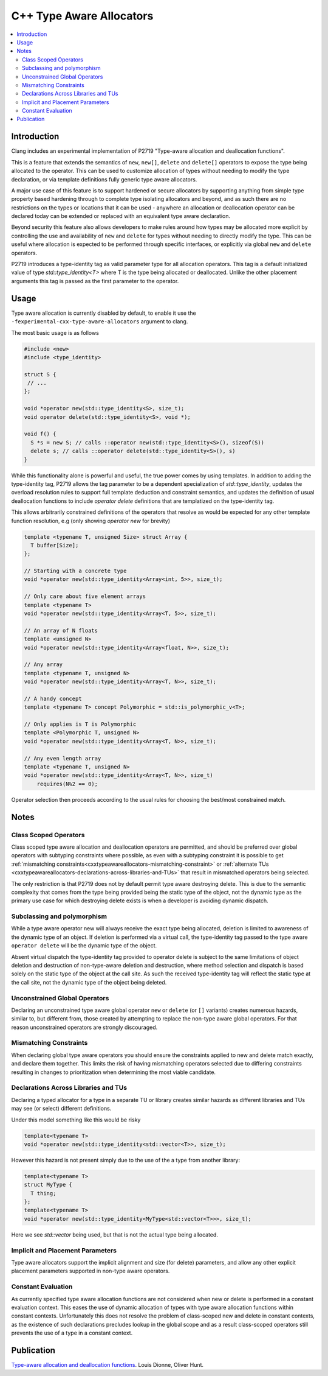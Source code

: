 =========================
C++ Type Aware Allocators
=========================

.. contents::
   :local:

Introduction
============

Clang includes an experimental implementation of P2719 "Type-aware allocation
and deallocation functions".

This is a feature that extends the semantics of ``new``, ``new[]``, ``delete`` and
``delete[]`` operators to expose the type being allocated to the operator. This
can be used to customize allocation of types without needing to modify the
type declaration, or via template definitions fully generic type aware
allocators.

A major use case of this feature is to support hardened or secure allocators
by supporting anything from simple type property based hardening through to
complete type isolating allocators and beyond, and as such there are no
restrictions on the types or locations that it can be used - anywhere
an allocation or deallocation operator can be declared today can be extended
or replaced with an equivalent type aware declaration.

Beyond security this feature also allows developers to make rules around
how types may be allocated more explicit by controlling the use and
availability of ``new`` and ``delete`` for types without needing to directly
modify the type. This can be useful where allocation is expected to be
performed through specific interfaces, or explicitly via global ``new`` and
``delete`` operators.

P2719 introduces a type-identity tag as valid parameter type for all allocation
operators. This tag is a default initialized value of type 
`std::type_identity<T>` where T is the type being allocated or deallocated.
Unlike the other placement arguments this tag is passed as the first parameter
to the operator.

Usage
=====

Type aware allocation is currently disabled by default, to enable it use the
``-fexperimental-cxx-type-aware-allocators`` argument to clang.

The most basic usage is as follows

.. code-block:: c++

  #include <new>
  #include <type_identity>
  
  struct S {
   // ...
  };
  
  void *operator new(std::type_identity<S>, size_t);
  void operator delete(std::type_identity<S>, void *);
  
  void f() {
    S *s = new S; // calls ::operator new(std::type_identity<S>(), sizeof(S))
    delete s; // calls ::operator delete(std::type_identity<S>(), s)
  }

While this functionality alone is powerful and useful, the true power comes
by using templates. In addition to adding the type-identity tag, P2719 allows
the tag parameter to be a dependent specialization of `std::type_identity`,
updates the overload resolution rules to support full template deduction and
constraint semantics, and updates the definition of usual deallocation functions
to include `operator delete` definitions that are templatized on the
type-identity tag.

This allows arbitrarily constrained definitions of the operators that resolve
as would be expected for any other template function resolution, e.g (only
showing `operator new` for brevity)

.. code-block:: c++

   template <typename T, unsigned Size> struct Array {
     T buffer[Size];
   };

   // Starting with a concrete type
   void *operator new(std::type_identity<Array<int, 5>>, size_t);
   
   // Only care about five element arrays
   template <typename T>
   void *operator new(std::type_identity<Array<T, 5>>, size_t);
   
   // An array of N floats
   template <unsigned N>
   void *operator new(std::type_identity<Array<float, N>>, size_t);

   // Any array
   template <typename T, unsigned N>
   void *operator new(std::type_identity<Array<T, N>>, size_t);

   // A handy concept
   template <typename T> concept Polymorphic = std::is_polymorphic_v<T>;

   // Only applies is T is Polymorphic
   template <Polymorphic T, unsigned N>
   void *operator new(std::type_identity<Array<T, N>>, size_t);

   // Any even length array
   template <typename T, unsigned N>
   void *operator new(std::type_identity<Array<T, N>>, size_t)
       requires(N%2 == 0);

Operator selection then proceeds according to the usual rules for choosing
the best/most constrained match.

Notes
=====

Class Scoped Operators
----------------------

Class scoped type aware allocation and deallocation operators are permitted,
and should be preferred over global operators with subtyping constraints where
possible, as even with a subtyping constraint it is possible to get
:ref:`mismatching constraints<cxxtypeawareallocators-mismatching-constraint>` or
:ref:`alternate TUs <cxxtypeawareallocators-declarations-across-libraries-and-TUs>`
that result in mismatched operators being selected.

The only restriction is that P2719 does not by default permit type aware
destroying delete. This is due to the semantic complexity that comes from the
type being provided being the static type of the object, not the dynamic type
as the primary use case for which destroying delete exists is when a developer
is avoiding dynamic dispatch.

Subclassing and polymorphism
----------------------------

While a type aware operator new will always receive the exact type being
allocated, deletion is limited to awareness of the dynamic type of an object.
If deletion is performed via a virtual call, the type-identity tag passed to
the type aware ``operator delete`` will be the dynamic type of the object.

Absent virtual dispatch the type-identity tag provided to operator delete is
subject to the same limitations of object deletion and destruction of
non-type-aware deletion and destruction, where method selection and dispatch
is based solely on the static type of the object at the call site. As such
the received type-identity tag will reflect the static type at the call site,
not the dynamic type of the object being deleted.

Unconstrained Global Operators
------------------------------

Declaring an unconstrained type aware global operator ``new`` or ``delete`` (or
``[]`` variants) creates numerous hazards, similar to, but different from, those
created by attempting to replace the non-type aware global operators. For that
reason unconstrained operators are strongly discouraged.

.. _cxxtypeawareallocators-mismatching-constraint:

Mismatching Constraints
-----------------------

When declaring global type aware operators you should ensure the constraints
applied to new and delete match exactly, and declare them together. This
limits the risk of having mismatching operators selected due to differing
constraints resulting in changes to prioritization when determining the most
viable candidate.

.. _cxxtypeawareallocators-declarations-across-libraries-and-TUs:

Declarations Across Libraries and TUs
-------------------------------------

Declaring a typed allocator for a type in a separate TU or library creates
similar hazards as different libraries and TUs may see (or select) different
definitions.

Under this model something like this would be risky

.. code-block:: c++

  template<typename T>
  void *operator new(std::type_identity<std::vector<T>>, size_t);

However this hazard is not present simply due to the use of the a type from
another library:

.. code-block:: c++

  template<typename T>
  struct MyType {
    T thing;
  };
  template<typename T>
  void *operator new(std::type_identity<MyType<std::vector<T>>>, size_t);

Here we see `std::vector` being used, but that is not the actual type being
allocated.

Implicit and Placement Parameters
---------------------------------

Type aware allocators support the implicit alignment and size (for delete)
parameters, and allow any other explicit placement parameters supported in
non-type aware operators.

Constant Evaluation
-------------------

As currently specified type aware allocation functions are not considered when
new or delete is performed in a constant evaluation context. This eases the use
of dynamic allocation of types with type aware allocation functions within
constant contexts. Unfortunately this does not resolve the problem of
class-scoped new and delete in constant contexts, as the existence of such
declarations precludes lookup in the global scope and as a result class-scoped
operators still prevents the use of a type in a constant context.

Publication
===========

`Type-aware allocation and deallocation functions <https://wg21.link/P2719>`_.
Louis Dionne, Oliver Hunt.